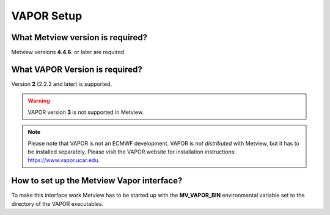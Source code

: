 .. _vapor_setup:

VAPOR Setup
///////////


What Metview version is required?
=================================

Metview versions **4.4.6**. or later are required.

What VAPOR Version is required?
===============================

Version **2** (2.2.2 and later) is supported.

.. warning::

    VAPOR version **3** is not supported in Metview.

.. note::

    Please note that VAPOR is not an ECMWF development. VAPOR is *not  
    distributed* with Metview, but it has to be installed separately.  
    Please visit the VAPOR website for installation instructions:      
    https://www.vapor.ucar.edu.                                        

How to set up the Metview Vapor interface?
==========================================

To make this interface work Metview has to be started up with the
**MV_VAPOR_BIN** environmental variable set to the directory of the
VAPOR executables.
